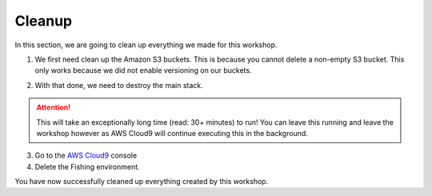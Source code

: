 Cleanup
=======

In this section, we are going to clean up everything we made for this
workshop.

1. We first need clean up the Amazon S3 buckets. This is because you cannot
   delete a non-empty S3 bucket. This only works because we did not enable
   versioning on our buckets.

.. code-block:: bash
    :linenos:

    cd
    cd environment
    aws s3 rm s3://`./tools get_value DeploymentAssetsDeploymentBucket` --recursive
    aws s3 rm s3://`./tools get_value CDNStaticBucket` --recursive
    aws s3 rm s3://`aws s3 ls | grep thefishingshopworkshop-shopfrontendbucket | awk '{print $3}'` --recursive
    aws ec2 delete-key-pair --key-name FishingKey

2. With that done, we need to destroy the main stack.

.. Attention:: This will take an exceptionally long time (read: 30+ minutes)
               to run! You can leave this running and leave the workshop
               however as AWS Cloud9 will continue executing this in the
               background.

.. code-block:: bash
    :linenos:

    cd infrastructure
    cdk destroy

.. image:: images/cdk_destroy.png

3. Go to the
   `AWS Cloud9 <https://console.aws.amazon.com/cloud9/home?region=us-east-1>`_
   console
4. Delete the Fishing environment.

You have now successfully cleaned up everything created by this workshop.
